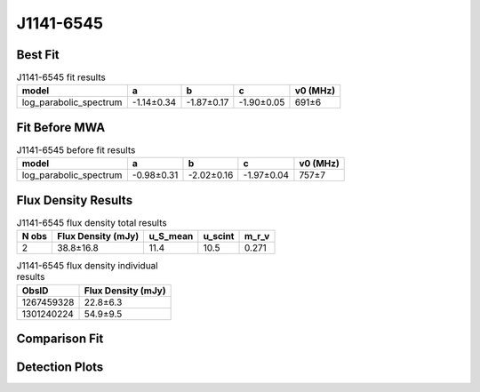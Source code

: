 .. _J1141-6545:
J1141-6545
==========

Best Fit
--------
.. image:: best_fits/J1141-6545_fit.png
  :width: 800

.. csv-table:: J1141-6545 fit results
   :header: "model","a","b","c","v0 (MHz)"

   "log_parabolic_spectrum","-1.14±0.34","-1.87±0.17","-1.90±0.05","691±6"

Fit Before MWA
--------------

.. csv-table:: J1141-6545 before fit results
   :header: "model","a","b","c","v0 (MHz)"

   "log_parabolic_spectrum","-0.98±0.31","-2.02±0.16","-1.97±0.04","757±7"


Flux Density Results
--------------------
.. csv-table:: J1141-6545 flux density total results
   :header: "N obs", "Flux Density (mJy)", "u_S_mean", "u_scint", "m_r_v"

   "2",  "38.8±16.8", "11.4", "10.5", "0.271"

.. csv-table:: J1141-6545 flux density individual results
   :header: "ObsID", "Flux Density (mJy)"

    "1267459328", "22.8±6.3"
    "1301240224", "54.9±9.5"

Comparison Fit
--------------
.. image:: comparison_fits/J1141-6545_comparison_fit.png
  :width: 800

Detection Plots
---------------

.. image:: detection_plots/1267459328_J1141-6545.prepfold.png
  :width: 800

.. image:: on_pulse_plots/1267459328_J1141-6545_128_bins_gaussian_components.png
  :width: 800
.. image:: detection_plots/pf_1301240224_J1141-6545_11:41:07.01_-65:45:19.11_b128_PSR_J1141-6545.pfd.png
  :width: 800

.. image:: on_pulse_plots/1301240224_J1141-6545_128_bins_gaussian_components.png
  :width: 800